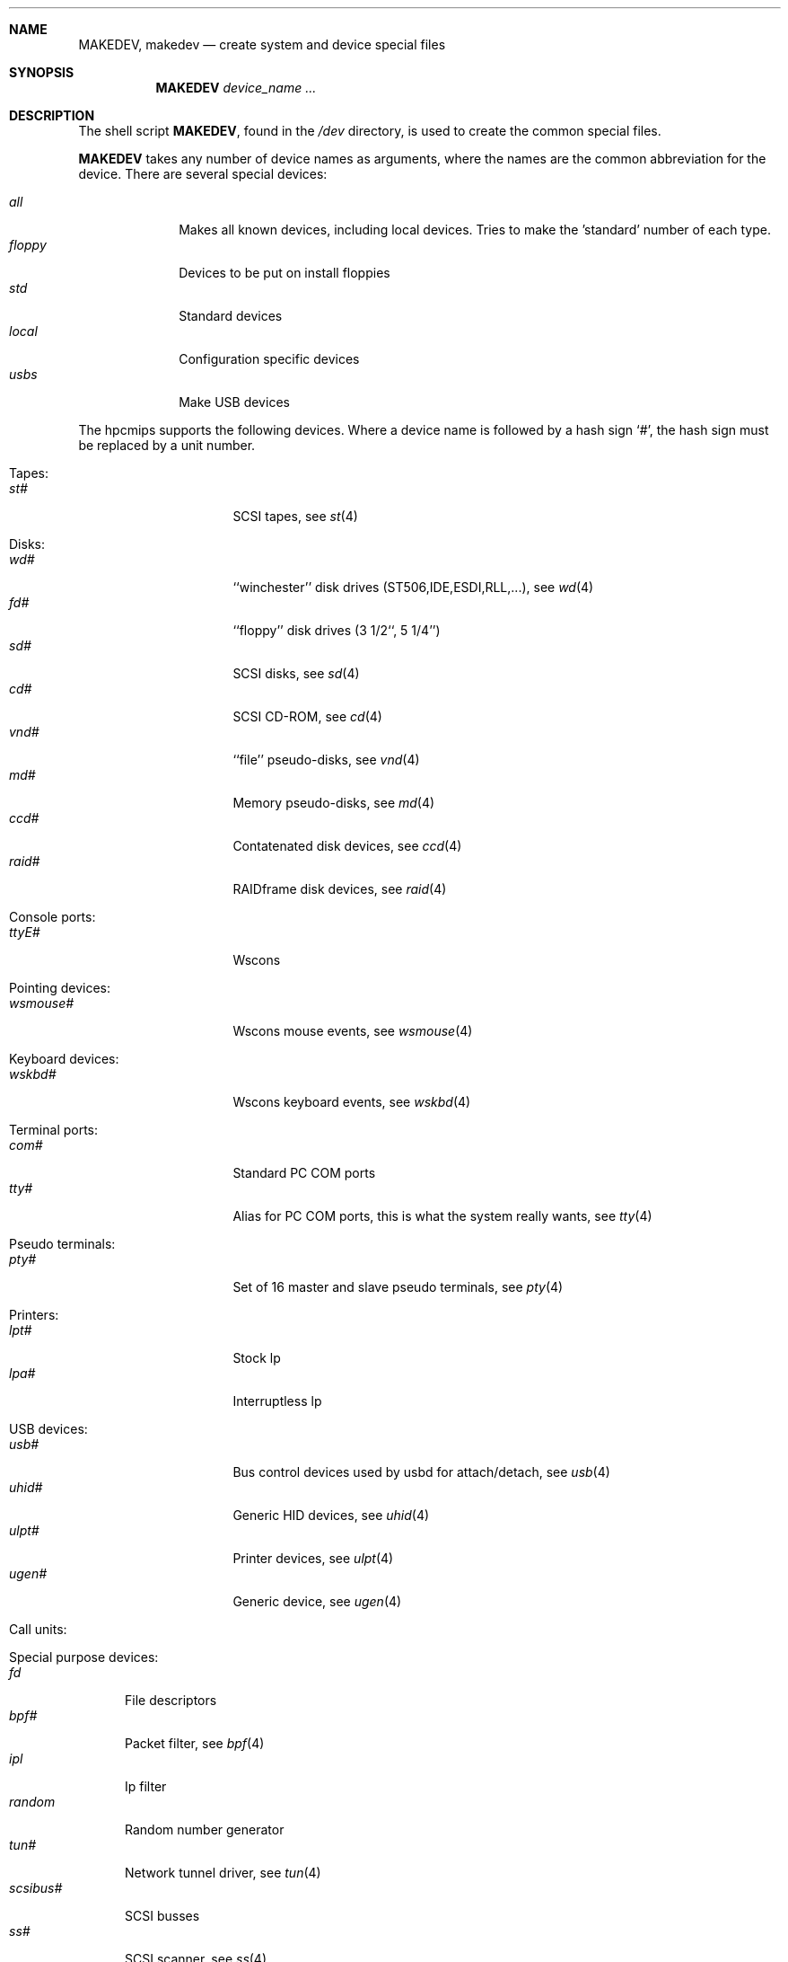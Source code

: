 .\" *** ------------------------------------------------------------------
.\" *** This file was generated automatically
.\" *** from src/etc/etc.hpcmips/MAKEDEV and
.\" *** src/share/man/man8/man8.hpcmips/MAKEDEV.8.template
.\" *** 
.\" *** DO NOT EDIT - any changes will be lost!!!
.\" *** ------------------------------------------------------------------
.\"
.\"	$NetBSD: MAKEDEV.8,v 1.1 1999/09/19 02:59:16 takemura Exp $
.\"
.\" Copyright (c) 1991, 1993
.\"	The Regents of the University of California.  All rights reserved.
.\"
.\" Redistribution and use in source and binary forms, with or without
.\" modification, are permitted provided that the following conditions
.\" are met:
.\" 1. Redistributions of source code must retain the above copyright
.\"    notice, this list of conditions and the following disclaimer.
.\" 2. Redistributions in binary form must reproduce the above copyright
.\"    notice, this list of conditions and the following disclaimer in the
.\"    documentation and/or other materials provided with the distribution.
.\" 3. All advertising materials mentioning features or use of this software
.\"    must display the following acknowledgement:
.\"	This product includes software developed by the University of
.\"	California, Berkeley and its contributors.
.\" 4. Neither the name of the University nor the names of its contributors
.\"    may be used to endorse or promote products derived from this software
.\"    without specific prior written permission.
.\"
.\" THIS SOFTWARE IS PROVIDED BY THE REGENTS AND CONTRIBUTORS ``AS IS'' AND
.\" ANY EXPRESS OR IMPLIED WARRANTIES, INCLUDING, BUT NOT LIMITED TO, THE
.\" IMPLIED WARRANTIES OF MERCHANTABILITY AND FITNESS FOR A PARTICULAR PURPOSE
.\" ARE DISCLAIMED.  IN NO EVENT SHALL THE REGENTS OR CONTRIBUTORS BE LIABLE
.\" FOR ANY DIRECT, INDIRECT, INCIDENTAL, SPECIAL, EXEMPLARY, OR CONSEQUENTIAL
.\" DAMAGES (INCLUDING, BUT NOT LIMITED TO, PROCUREMENT OF SUBSTITUTE GOODS
.\" OR SERVICES; LOSS OF USE, DATA, OR PROFITS; OR BUSINESS INTERRUPTION)
.\" HOWEVER CAUSED AND ON ANY THEORY OF LIABILITY, WHETHER IN CONTRACT, STRICT
.\" LIABILITY, OR TORT (INCLUDING NEGLIGENCE OR OTHERWISE) ARISING IN ANY WAY
.\" OUT OF THE USE OF THIS SOFTWARE, EVEN IF ADVISED OF THE POSSIBILITY OF
.\" SUCH DAMAGE.
.\"
.\"	from: @(#)MAKEDEV.8	8.1 (Berkeley) 6/5/93
.\"
.Dd Sep 19, 1999
.Dt MAKEDEV 8 hpcmips
.Sh NAME
.Nm MAKEDEV ,
.Nm makedev
.Nd create system and device special files
.Sh SYNOPSIS
.Nm MAKEDEV
.Ar device_name Ar ...
.Sh DESCRIPTION
The shell script
.Nm MAKEDEV ,
found in the
.Pa /dev
directory, is used to create the common special
files.
.\"See
.\".Xr special 8
.\"for a more complete discussion of special files.
.Pp
.Nm MAKEDEV
takes any number of device names as arguments, where the names are
the common abbreviation for the device.
There are several special devices:
.Pp
.\" @@@SPECIAL@@@
.Bl -tag -width 01234567 -compact
.It Ar all
Makes all known devices, including local devices. Tries to make the 'standard' number of each type.
.It Ar floppy
Devices to be put on install floppies
.It Ar std
Standard devices
.It Ar local
Configuration specific devices
.It Ar usbs
Make USB devices
.El
.Pp
The
.Tn hpcmips
supports the following devices.
Where a device name is followed by a hash sign
.Ql \&# ,
the hash sign
must be replaced by a unit number.
.Pp
.\" @@@DEVICES@@@
.Bl -tag -width 01
.It Tapes:
. Bl -tag -width 0123456789 -compact
. It Ar st#
SCSI tapes, see
.Xr st 4 
. El
.It Disks:
. Bl -tag -width 0123456789 -compact
. It Ar wd#
``winchester'' disk drives (ST506,IDE,ESDI,RLL,...), see
.Xr wd 4 
. It Ar fd#
``floppy'' disk drives (3 1/2``, 5 1/4'')
. It Ar sd#
SCSI disks, see
.Xr sd 4 
. It Ar cd#
SCSI CD-ROM, see
.Xr cd 4 
. It Ar vnd#
``file'' pseudo-disks, see
.Xr vnd 4 
. It Ar md#
Memory pseudo-disks, see
.Xr md 4 
. It Ar ccd#
Contatenated disk devices, see
.Xr ccd 4 
. It Ar raid#
RAIDframe disk devices, see
.Xr raid 4 
. El
.It Console ports:
. Bl -tag -width 0123456789 -compact
. It Ar ttyE#
Wscons
. El
.It Pointing devices:
. Bl -tag -width 0123456789 -compact
. It Ar wsmouse#
Wscons mouse events, see
.Xr wsmouse 4 
. El
.It Keyboard devices:
. Bl -tag -width 0123456789 -compact
. It Ar wskbd#
Wscons keyboard events, see
.Xr wskbd 4 
. El
.It Terminal ports:
. Bl -tag -width 0123456789 -compact
. It Ar com#
Standard PC COM ports
. It Ar tty#
Alias for PC COM ports, this is what the system really wants, see
.Xr tty 4 
. El
.It Pseudo terminals:
. Bl -tag -width 0123456789 -compact
. It Ar pty#
Set of 16 master and slave pseudo terminals, see
.Xr pty 4 
. El
.It Printers:
. Bl -tag -width 0123456789 -compact
. It Ar lpt#
Stock lp
. It Ar lpa#
Interruptless lp
. El
.It USB devices:
. Bl -tag -width 0123456789 -compact
. It Ar usb#
Bus control devices used by usbd for attach/detach, see
.Xr usb 4 
. It Ar uhid#
Generic HID devices, see
.Xr uhid 4 
. It Ar ulpt#
Printer devices, see
.Xr ulpt 4 
. It Ar ugen#
Generic device, see
.Xr ugen 4 
. El
.It Call units:
. Bl -tag -width 0123456789 -compact
. El
.It Special purpose devices:
. Bl -tag -width 0123456789 -compact
. It Ar fd
File descriptors
. It Ar bpf#
Packet filter, see
.Xr bpf 4 
. It Ar ipl
Ip filter
. It Ar random
Random number generator
. It Ar tun#
Network tunnel driver, see
.Xr tun 4 
. It Ar scsibus#
SCSI busses
. It Ar ss#
SCSI scanner, see
.Xr ss 4 
. It Ar uk#
SCSI unknown, see
.Xr uk 4 
. It Ar ch#
SCSI changer, see
.Xr ch 4 
. El
.El
.Pp
.Sh FILES
.Bl -tag -width xxxx -compact
.It Pa /dev
The special file directory.
.El
.Sh SEE ALSO
.Xr intro 4 ,
.Xr config 8 ,
.Xr mknod 8
.\".Xr special 8
